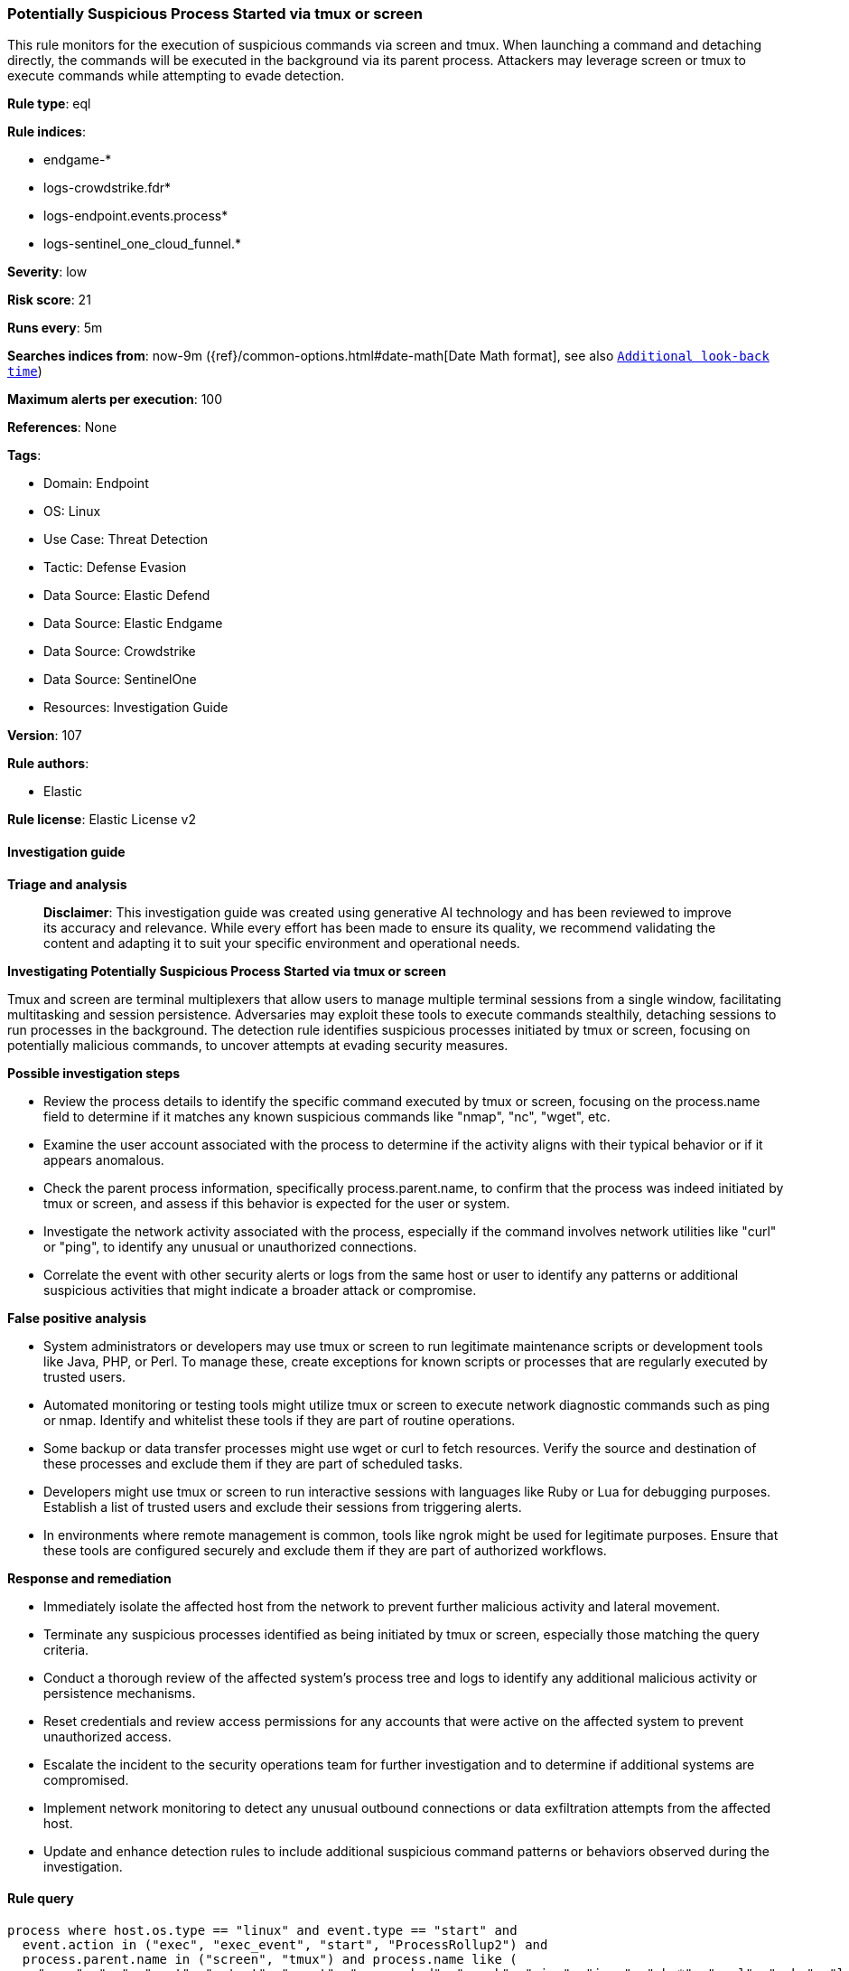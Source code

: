[[prebuilt-rule-8-15-16-potentially-suspicious-process-started-via-tmux-or-screen]]
=== Potentially Suspicious Process Started via tmux or screen

This rule monitors for the execution of suspicious commands via screen and tmux. When launching a command and detaching directly, the commands will be executed in the background via its parent process. Attackers may leverage screen or tmux to execute commands while attempting to evade detection.

*Rule type*: eql

*Rule indices*: 

* endgame-*
* logs-crowdstrike.fdr*
* logs-endpoint.events.process*
* logs-sentinel_one_cloud_funnel.*

*Severity*: low

*Risk score*: 21

*Runs every*: 5m

*Searches indices from*: now-9m ({ref}/common-options.html#date-math[Date Math format], see also <<rule-schedule, `Additional look-back time`>>)

*Maximum alerts per execution*: 100

*References*: None

*Tags*: 

* Domain: Endpoint
* OS: Linux
* Use Case: Threat Detection
* Tactic: Defense Evasion
* Data Source: Elastic Defend
* Data Source: Elastic Endgame
* Data Source: Crowdstrike
* Data Source: SentinelOne
* Resources: Investigation Guide

*Version*: 107

*Rule authors*: 

* Elastic

*Rule license*: Elastic License v2


==== Investigation guide



*Triage and analysis*


> **Disclaimer**:
> This investigation guide was created using generative AI technology and has been reviewed to improve its accuracy and relevance. While every effort has been made to ensure its quality, we recommend validating the content and adapting it to suit your specific environment and operational needs.


*Investigating Potentially Suspicious Process Started via tmux or screen*


Tmux and screen are terminal multiplexers that allow users to manage multiple terminal sessions from a single window, facilitating multitasking and session persistence. Adversaries may exploit these tools to execute commands stealthily, detaching sessions to run processes in the background. The detection rule identifies suspicious processes initiated by tmux or screen, focusing on potentially malicious commands, to uncover attempts at evading security measures.


*Possible investigation steps*


- Review the process details to identify the specific command executed by tmux or screen, focusing on the process.name field to determine if it matches any known suspicious commands like "nmap", "nc", "wget", etc.
- Examine the user account associated with the process to determine if the activity aligns with their typical behavior or if it appears anomalous.
- Check the parent process information, specifically process.parent.name, to confirm that the process was indeed initiated by tmux or screen, and assess if this behavior is expected for the user or system.
- Investigate the network activity associated with the process, especially if the command involves network utilities like "curl" or "ping", to identify any unusual or unauthorized connections.
- Correlate the event with other security alerts or logs from the same host or user to identify any patterns or additional suspicious activities that might indicate a broader attack or compromise.


*False positive analysis*


- System administrators or developers may use tmux or screen to run legitimate maintenance scripts or development tools like Java, PHP, or Perl. To manage these, create exceptions for known scripts or processes that are regularly executed by trusted users.
- Automated monitoring or testing tools might utilize tmux or screen to execute network diagnostic commands such as ping or nmap. Identify and whitelist these tools if they are part of routine operations.
- Some backup or data transfer processes might use wget or curl to fetch resources. Verify the source and destination of these processes and exclude them if they are part of scheduled tasks.
- Developers might use tmux or screen to run interactive sessions with languages like Ruby or Lua for debugging purposes. Establish a list of trusted users and exclude their sessions from triggering alerts.
- In environments where remote management is common, tools like ngrok might be used for legitimate purposes. Ensure that these tools are configured securely and exclude them if they are part of authorized workflows.


*Response and remediation*


- Immediately isolate the affected host from the network to prevent further malicious activity and lateral movement.
- Terminate any suspicious processes identified as being initiated by tmux or screen, especially those matching the query criteria.
- Conduct a thorough review of the affected system's process tree and logs to identify any additional malicious activity or persistence mechanisms.
- Reset credentials and review access permissions for any accounts that were active on the affected system to prevent unauthorized access.
- Escalate the incident to the security operations team for further investigation and to determine if additional systems are compromised.
- Implement network monitoring to detect any unusual outbound connections or data exfiltration attempts from the affected host.
- Update and enhance detection rules to include additional suspicious command patterns or behaviors observed during the investigation.

==== Rule query


[source, js]
----------------------------------
process where host.os.type == "linux" and event.type == "start" and
  event.action in ("exec", "exec_event", "start", "ProcessRollup2") and
  process.parent.name in ("screen", "tmux") and process.name like (
    "nmap", "nc", "ncat", "netcat", "socat", "nc.openbsd", "ngrok", "ping", "java", "php*", "perl", "ruby", "lua*",
    "openssl", "telnet", "wget", "curl", "id"
  )

----------------------------------

*Framework*: MITRE ATT&CK^TM^

* Tactic:
** Name: Defense Evasion
** ID: TA0005
** Reference URL: https://attack.mitre.org/tactics/TA0005/
* Technique:
** Name: System Binary Proxy Execution
** ID: T1218
** Reference URL: https://attack.mitre.org/techniques/T1218/
